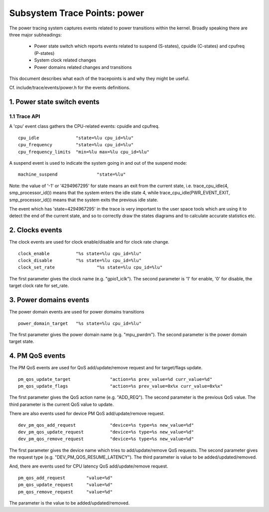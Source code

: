 =============================
Subsystem Trace Points: power
=============================

The power tracing system captures events related to power transitions
within the kernel. Broadly speaking there are three major subheadings:

  - Power state switch which reports events related to suspend (S-states),
    cpuidle (C-states) and cpufreq (P-states)
  - System clock related changes
  - Power domains related changes and transitions

This document describes what each of the tracepoints is and why they
might be useful.

Cf. include/trace/events/power.h for the events definitions.

1. Power state switch events
============================

1.1 Trace API
-----------------

A 'cpu' event class gathers the CPU-related events: cpuidle and
cpufreq.
::

  cpu_idle		"state=%lu cpu_id=%lu"
  cpu_frequency		"state=%lu cpu_id=%lu"
  cpu_frequency_limits	"min=%lu max=%lu cpu_id=%lu"

A suspend event is used to indicate the system going in and out of the
suspend mode:
::

  machine_suspend		"state=%lu"


Note: the value of '-1' or '4294967295' for state means an exit from the current state,
i.e. trace_cpu_idle(4, smp_processor_id()) means that the system
enters the idle state 4, while trace_cpu_idle(PWR_EVENT_EXIT, smp_processor_id())
means that the system exits the previous idle state.

The event which has 'state=4294967295' in the trace is very important to the user
space tools which are using it to detect the end of the current state, and so to
correctly draw the states diagrams and to calculate accurate statistics etc.

2. Clocks events
================
The clock events are used for clock enable/disable and for
clock rate change.
::

  clock_enable		"%s state=%lu cpu_id=%lu"
  clock_disable		"%s state=%lu cpu_id=%lu"
  clock_set_rate		"%s state=%lu cpu_id=%lu"

The first parameter gives the clock name (e.g. "gpio1_iclk").
The second parameter is '1' for enable, '0' for disable, the target
clock rate for set_rate.

3. Power domains events
=======================
The power domain events are used for power domains transitions
::

  power_domain_target	"%s state=%lu cpu_id=%lu"

The first parameter gives the power domain name (e.g. "mpu_pwrdm").
The second parameter is the power domain target state.

4. PM QoS events
================
The PM QoS events are used for QoS add/update/remove request and for
target/flags update.
::

  pm_qos_update_target               "action=%s prev_value=%d curr_value=%d"
  pm_qos_update_flags                "action=%s prev_value=0x%x curr_value=0x%x"

The first parameter gives the QoS action name (e.g. "ADD_REQ").
The second parameter is the previous QoS value.
The third parameter is the current QoS value to update.

There are also events used for device PM QoS add/update/remove request.
::

  dev_pm_qos_add_request             "device=%s type=%s new_value=%d"
  dev_pm_qos_update_request          "device=%s type=%s new_value=%d"
  dev_pm_qos_remove_request          "device=%s type=%s new_value=%d"

The first parameter gives the device name which tries to add/update/remove
QoS requests.
The second parameter gives the request type (e.g. "DEV_PM_QOS_RESUME_LATENCY").
The third parameter is value to be added/updated/removed.

And, there are events used for CPU latency QoS add/update/remove request.
::

  pm_qos_add_request        "value=%d"
  pm_qos_update_request     "value=%d"
  pm_qos_remove_request     "value=%d"

The parameter is the value to be added/updated/removed.
